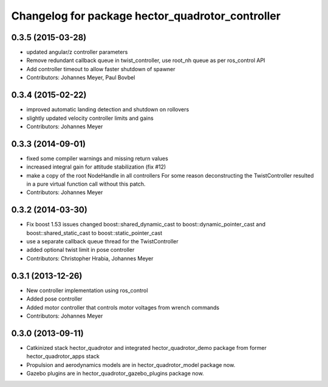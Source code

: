 ^^^^^^^^^^^^^^^^^^^^^^^^^^^^^^^^^^^^^^^^^^^^^^^^^
Changelog for package hector_quadrotor_controller
^^^^^^^^^^^^^^^^^^^^^^^^^^^^^^^^^^^^^^^^^^^^^^^^^

0.3.5 (2015-03-28)
------------------
* updated angular/z controller parameters
* Remove redundant callback queue in twist_controller, use root_nh queue as per ros_control API
* Add controller timeout to allow faster shutdown of spawner
* Contributors: Johannes Meyer, Paul Bovbel

0.3.4 (2015-02-22)
------------------
* improved automatic landing detection and shutdown on rollovers
* slightly updated velocity controller limits and gains
* Contributors: Johannes Meyer

0.3.3 (2014-09-01)
------------------
* fixed some compiler warnings and missing return values
* increased integral gain for attitude stabilization (fix #12)
* make a copy of the root NodeHandle in all controllers
  For some reason deconstructing the TwistController resulted in a pure virtual function call without this patch.
* Contributors: Johannes Meyer

0.3.2 (2014-03-30)
------------------
* Fix boost 1.53 issues
  changed boost::shared_dynamic_cast to boost::dynamic_pointer_cast and
  boost::shared_static_cast to boost::static_pointer_cast
* use a separate callback queue thread for the TwistController
* added optional twist limit in pose controller
* Contributors: Christopher Hrabia, Johannes Meyer

0.3.1 (2013-12-26)
------------------
* New controller implementation using ros_control
* Added pose controller
* Added motor controller that controls motor voltages from wrench commands
* Contributors: Johannes Meyer

0.3.0 (2013-09-11)
------------------
* Catkinized stack hector_quadrotor and integrated hector_quadrotor_demo package from former hector_quadrotor_apps stack
* Propulsion and aerodynamics models are in hector_quadrotor_model package now.
* Gazebo plugins are in hector_quadrotor_gazebo_plugins package now.
